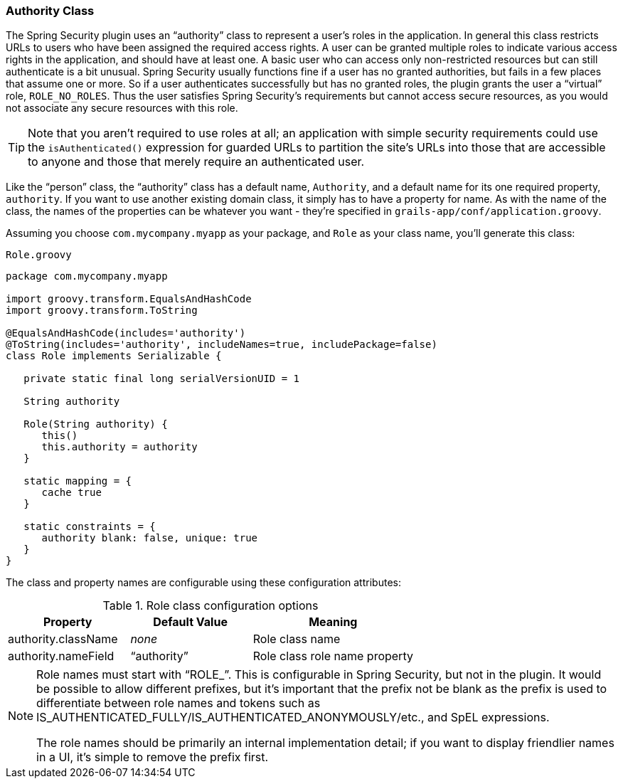 [[authorityClass]]
=== Authority Class

The Spring Security plugin uses an "`authority`" class to represent a user's roles in the application. In general this class restricts URLs to users who have been assigned the required access rights. A user can be granted multiple roles to indicate various access rights in the application, and should have at least one. A basic user who can access only non-restricted resources but can still authenticate is a bit unusual. Spring Security usually functions fine if a user has no granted authorities, but fails in a few places that assume one or more. So if a user authenticates successfully but has no granted roles, the plugin grants the user a "`virtual`" role, `ROLE_NO_ROLES`. Thus the user satisfies Spring Security's requirements but cannot access secure resources, as you would not associate any secure resources with this role.

[TIP]
====
Note that you aren't required to use roles at all; an application with simple security requirements could use the `isAuthenticated()` expression for guarded URLs to partition the site's URLs into those that are accessible to anyone and those that merely require an authenticated user.
====

Like the "`person`" class, the "`authority`" class has a default name, `Authority`, and a default name for its one required property, `authority`.
If you want to use another existing domain class, it simply has to have a property for name. As with the name of the class, the names of the properties can be whatever you want - they're specified in `grails-app/conf/application.groovy`.

Assuming you choose `com.mycompany.myapp` as your package, and `Role` as your class name, you'll generate this class:

[source,groovy]
.`Role.groovy`
----
package com.mycompany.myapp

import groovy.transform.EqualsAndHashCode
import groovy.transform.ToString

@EqualsAndHashCode(includes='authority')
@ToString(includes='authority', includeNames=true, includePackage=false)
class Role implements Serializable {

   private static final long serialVersionUID = 1

   String authority

   Role(String authority) {
      this()
      this.authority = authority
   }

   static mapping = {
      cache true
   }

   static constraints = {
      authority blank: false, unique: true
   }
}
----

The class and property names are configurable using these configuration attributes:

.Role class configuration options
[cols="30,30,40"]
|====================
| *Property* | *Default Value* | *Meaning*

|authority.className
|_none_
|Role class name

|authority.nameField
|"`authority`"
|Role class role name property
|====================

[NOTE]
====
Role names must start with "`ROLE_`". This is configurable in Spring Security, but not in the plugin. It would be possible to allow different prefixes, but it's important that the prefix not be blank as the prefix is used to differentiate between role names and tokens such as IS_AUTHENTICATED_FULLY/IS_AUTHENTICATED_ANONYMOUSLY/etc., and SpEL expressions.

The role names should be primarily an internal implementation detail; if you want to display friendlier names in a UI, it's simple to remove the prefix first.
====

